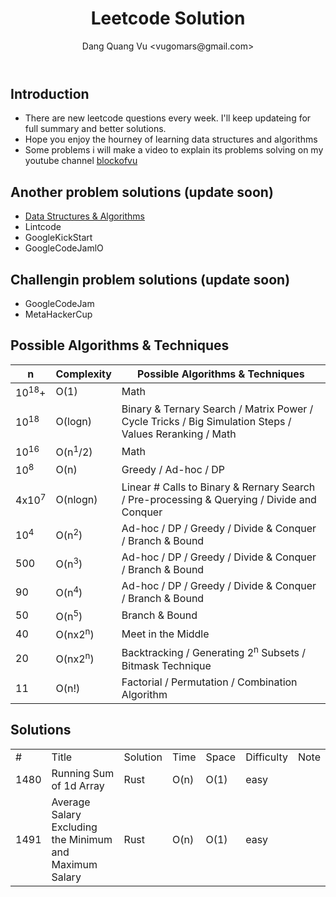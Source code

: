#+TITLE: Leetcode Solution
#+AUTHOR: Dang Quang Vu <vugomars@gmail.com>

** Introduction
- There are new leetcode questions every week. I'll keep updateing for full summary and better solutions.
- Hope you enjoy the hourney of learning data structures and algorithms
- Some problems i will make a video to explain its problems solving on my youtube channel
 [[https://www.youtube.com/@blockofvu][blockofvu]]
** Another problem solutions (update soon)
- [[https://github.com/vugomars/rust-algorithms][Data Structures & Algorithms]]
- Lintcode
- GoogleKickStart
- GoogleCodeJamlO
** Challengin problem solutions (update soon)
- GoogleCodeJam
- MetaHackerCup

** Possible Algorithms & Techniques

|      n | Complexity | Possible Algorithms & Techniques                                                                       |
|--------+------------+--------------------------------------------------------------------------------------------------------|
| 10^18+ | O(1)       | Math                                                                                                   |
|  10^18 | O(logn)    | Binary & Ternary Search / Matrix Power / Cycle Tricks / Big Simulation Steps / Values Reranking / Math |
|  10^16 | O(n^1/2)   | Math                                                                                                   |
|   10^8 | O(n)       | Greedy / Ad-hoc / DP                                                                                   |
| 4x10^7 | O(nlogn)   | Linear # Calls to Binary & Rernary Search / Pre-processing & Querying / Divide and Conquer             |
|   10^4 | O(n^2)     | Ad-hoc / DP / Greedy / Divide & Conquer / Branch & Bound                                               |
|    500 | O(n^3)     | Ad-hoc / DP / Greedy / Divide & Conquer / Branch & Bound                                               |
|     90 | O(n^4)     | Ad-hoc / DP / Greedy / Divide & Conquer / Branch & Bound                                               |
|     50 | O(n^5)     | Branch & Bound                                                                                         |
|     40 | O(nx2^n)   | Meet in the Middle                                                                                     |
|     20 | O(nx2^n)   | Backtracking / Generating 2^n Subsets / Bitmask Technique                                              |
|     11 | O(n!)      | Factorial / Permutation / Combination Algorithm                                                      |
|--------+------------+--------------------------------------------------------------------------------------------------------|

** Solutions

|    # | Title                                                   | Solution | Time | Space | Difficulty | Note |
| 1480 | Running Sum of 1d Array                                 | Rust     | O(n) | O(1)  | easy       |      |
| 1491 | Average Salary Excluding the Minimum and Maximum Salary | Rust     | O(n) | O(1) | easy       |      |
